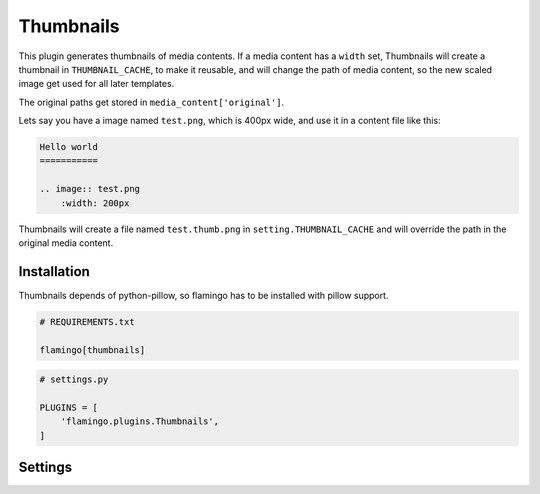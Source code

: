 

Thumbnails
==========

This plugin generates thumbnails of media contents. If a media content has
a ``width`` set, Thumbnails will create a thumbnail in ``THUMBNAIL_CACHE``, to
make it reusable, and will change the path of media content, so the new scaled
image get used for all later templates.

The original paths get stored in ``media_content['original']``.

Lets say you have a image named ``test.png``, which is 400px wide, and use it
in a content file like this:

.. code-block:: rst

    Hello world
    ===========

    .. image:: test.png
        :width: 200px

Thumbnails will create a file named ``test.thumb.png`` in
``setting.THUMBNAIL_CACHE`` and will override the path in the original media
content.


Installation
------------

Thumbnails depends of python-pillow, so flamingo has to be installed with
pillow support.

.. code-block:: txt

    # REQUIREMENTS.txt

    flamingo[thumbnails]

.. code-block:: python

    # settings.py

    PLUGINS = [
        'flamingo.plugins.Thumbnails',
    ]


Settings
--------

.. raw-setting::

    THUMBNAIL_CACHE = 'thumbs'

    Path of the directory where the thumbs get cached.
